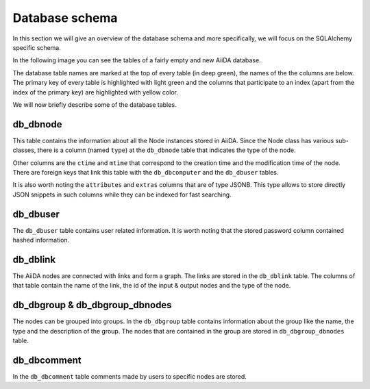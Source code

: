 Database schema
+++++++++++++++

In this section we will give an overview of the database schema and more
specifically, we will focus on the SQLAlchemy specific schema.

In the following image you can see the tables of a fairly empty and new
AiiDA database.

.. image:: database_schema_images/relationships.sqla.png

The database table names are marked at the top of every table (in deep green),
the names of the the columns are below. The primary key of every table is
highlighted with light green and the columns that participate to an index
(apart from the index of the primary key) are highlighted with yellow color.

We will now briefly describe some of the database tables.

db_dbnode
---------
This table contains the information about all the Node instances stored in
AiiDA. Since the Node class has various sub-classes, there is a column (named
``type``) at the ``db_dbnode`` table that indicates the type of the node.

Other columns are the ``ctime`` and ``mtime`` that correspond to the creation
time and the modification time of the node. There are foreign keys that link
this table with the ``db_dbcomputer`` and the ``db_dbuser`` tables.

It is also worth noting the ``attributes`` and ``extras`` columns that are of
type JSONB. This type allows to store directly JSON snippets in such columns
while they can be indexed for fast searching.

db_dbuser
---------
The ``db_dbuser`` table contains user related information.  It is worth noting that
the stored password column contained hashed information.

db_dblink
---------
The AiiDA nodes are connected with links and form a graph. The links are stored
in the ``db_dblink`` table. The columns of that table contain the name of the
link, the id of the input & output nodes and the type of the node.

db_dbgroup & db_dbgroup_dbnodes
-------------------------------
The nodes can be grouped into groups. In the ``db_dbgroup`` table contains
information about the group like the name, the type and the description of the
group. The nodes that are contained in the group are stored in
``db_dbgroup_dbnodes`` table.

db_dbcomment
------------
In the ``db_dbcomment`` table comments made by users to specific nodes are
stored.
